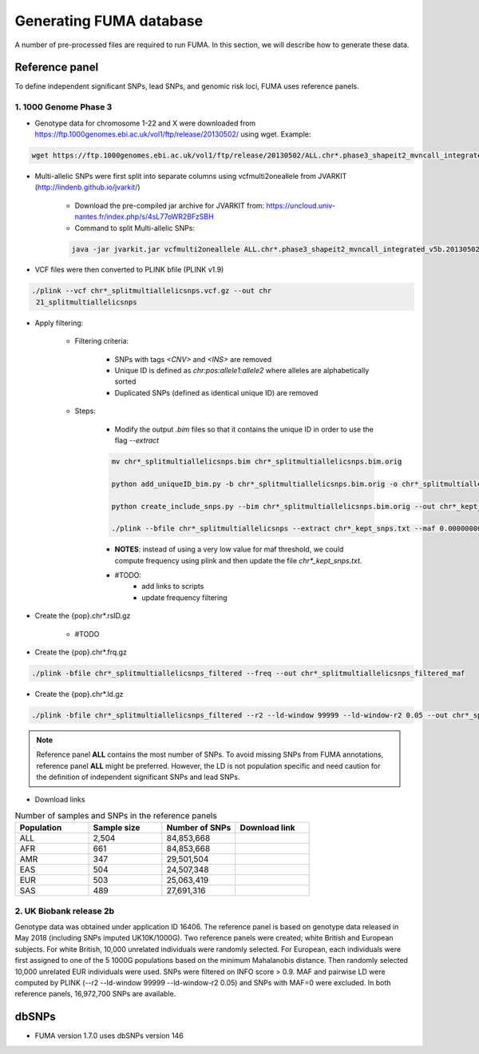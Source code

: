 Generating FUMA database
=====

A number of pre-processed files are required to run FUMA. In this section, we will describe how to generate these data. 

.. _dbSNPs:

Reference panel
---------------
To define independent significant SNPs, lead SNPs, and genomic risk loci, FUMA uses reference panels. 

1. 1000 Genome Phase 3
++++++++++++++++++++++

- Genotype data for chromosome 1-22 and X were downloaded from https://ftp.1000genomes.ebi.ac.uk/vol1/ftp/release/20130502/ using wget. Example:
.. code-block:: console

   wget https://ftp.1000genomes.ebi.ac.uk/vol1/ftp/release/20130502/ALL.chr*.phase3_shapeit2_mvncall_integrated_v5b.20130502.genotypes.vcf.gz


- Multi-allelic SNPs were first split into separate columns using vcfmulti2oneallele from JVARKIT (http://lindenb.github.io/jvarkit/)
    
    - Download the pre-compiled jar archive for JVARKIT from: https://uncloud.univ-nantes.fr/index.php/s/4sL77oWR2BFzSBH
    - Command to split Multi-allelic SNPs: 
    .. code-block:: console

        java -jar jvarkit.jar vcfmulti2oneallele ALL.chr*.phase3_shapeit2_mvncall_integrated_v5b.20130502.genotypes.vcf.gz > chr*_splitmultiallelicsnps.vcf.gz


- VCF files were then converted to PLINK bfile (PLINK v1.9)
.. code-block:: console

   ./plink --vcf chr*_splitmultiallelicsnps.vcf.gz --out chr
    21_splitmultiallelicsnps


- Apply filtering: 

    - Filtering criteria: 

        - SNPs with tags `<CNV>` and `<INS>` are removed
        - Unique ID is defined as `chr:pos:allele1:allele2` where alleles are alphabetically sorted
        - Duplicated SNPs (defined as identical unique ID) are removed

    - Steps: 

        - Modify the output `.bim` files so that it contains the unique ID in order to use the flag `--extract`
        .. code-block:: console

            mv chr*_splitmultiallelicsnps.bim chr*_splitmultiallelicsnps.bim.orig

            python add_uniqueID_bim.py -b chr*_splitmultiallelicsnps.bim.orig -o chr*_splitmultiallelicsnps.bim

            python create_include_snps.py --bim chr*_splitmultiallelicsnps.bim.orig --out chr*_kept_snps.txt

            ./plink --bfile chr*_splitmultiallelicsnps --extract chr*_kept_snps.txt --maf 0.00000000001 --out chr*_splitmultiallelicsnps_filtered --make-bed
        

        - **NOTES**: instead of using a very low value for maf threshold, we could compute frequency using plink and then update the file `chr*_kept_snps.txt`.


        - #TODO: 
            - add links to scripts
            - update frequency filtering


- Create the {pop}.chr*.rsID.gz

    - #TODO


- Create the {pop}.chr*.frq.gz
.. code-block:: console

   ./plink -bfile chr*_splitmultiallelicsnps_filtered --freq --out chr*_splitmultiallelicsnps_filtered_maf


- Create the {pop}.chr*.ld.gz
.. code-block:: console

   ./plink -bfile chr*_splitmultiallelicsnps_filtered --r2 --ld-window 99999 --ld-window-r2 0.05 --out chr*_splitmultiallelicsnps_ld


.. note::
    Reference panel **ALL** contains the most number of SNPs. To avoid missing SNPs from FUMA annotations, reference panel **ALL** might be preferred. However, the LD is not population specific and need caution for the definition of independent significant SNPs and lead SNPs.


- Download links
.. list-table:: Number of samples and SNPs in the reference panels
   :widths: 25 25 25 25
   :header-rows: 1

   * - Population
     - Sample size
     - Number of SNPs
     - Download link
   * - ALL
     - 2,504
     - 84,853,668
     - 
   * - AFR
     - 661 
     - 84,853,668
     - 
   * - AMR
     - 347
     - 29,501,504
     - 
   * - EAS
     - 504
     - 24,507,348
     - 
   * - EUR
     - 503 
     - 25,063,419
     - 
   * - SAS
     - 489
     - 27,691,316
     -      

2. UK Biobank release 2b
++++++++++++++++++++++++

Genotype data was obtained under application ID 16406. The reference panel is based on genotype data released in May 2018 (including SNPs imputed UK10K/1000G). Two reference panels were created; white British and European subjects. For white British, 10,000 unrelated individuals were randomly selected. For European, each individuals were first assigned to one of the 5 1000G populations based on the minimum Mahalanobis distance. Then randomly selected 10,000 unrelated EUR individuals were used.
SNPs were filtered on INFO score > 0.9. MAF and pairwise LD were computed by PLINK (--r2 --ld-window 99999 --ld-window-r2 0.05) and SNPs with MAF=0 were excluded.
In both reference panels, 16,972,700 SNPs are available.
    

dbSNPs
------------

- FUMA version 1.7.0 uses dbSNPs version 146